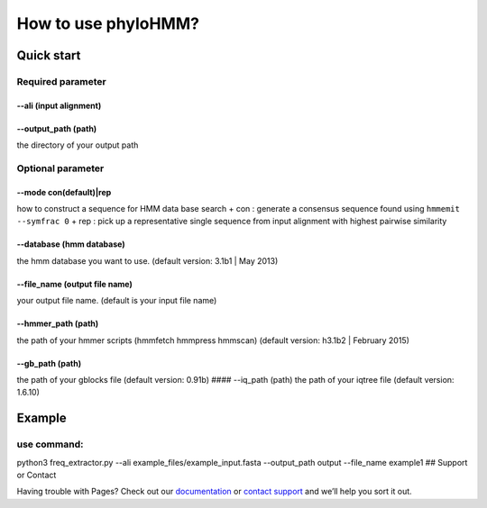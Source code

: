 How to use phyloHMM?
=============================

Quick start
-----

Required parameter
~~~~~~~~~~~~~~~~~~

--ali (input alignment)
^^^^^^^^^^^^^^^^^^^^^^^

--output\_path (path)
^^^^^^^^^^^^^^^^^^^^^

the directory of your output path

Optional parameter
~~~~~~~~~~~~~~~~~~

--mode con(default)\|rep
^^^^^^^^^^^^^^^^^^^^^^^^

how to construct a sequence for HMM data base search + con : generate a
consensus sequence found using ``hmmemit --symfrac 0`` + rep : pick up a
representative single sequence from input alignment with highest
pairwise similarity

--database (hmm database)
^^^^^^^^^^^^^^^^^^^^^^^^^

the hmm database you want to use. (default version: 3.1b1 \| May 2013)

--file\_name (output file name)
^^^^^^^^^^^^^^^^^^^^^^^^^^^^^^^

your output file name. (default is your input file name)

--hmmer\_path (path)
^^^^^^^^^^^^^^^^^^^^

the path of your hmmer scripts (hmmfetch hmmpress hmmscan) (default
version: h3.1b2 \| February 2015)

--gb\_path (path)
^^^^^^^^^^^^^^^^^

the path of your gblocks file (default version: 0.91b) #### --iq\_path
(path) the path of your iqtree file (default version: 1.6.10)

Example
-------

use command:
~~~~~~~~~~~~

python3 freq\_extractor.py --ali example\_files/example\_input.fasta
--output\_path output --file\_name example1 ## Support or Contact

Having trouble with Pages? Check out our
`documentation <https://help.github.com/categories/github-pages-basics/>`__
or `contact support <https://github.com/contact>`__ and we’ll help you
sort it out.
